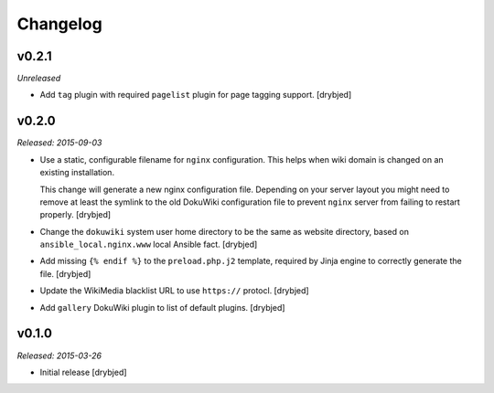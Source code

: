 Changelog
=========

v0.2.1
------

*Unreleased*

- Add ``tag`` plugin with required ``pagelist`` plugin for page tagging
  support. [drybjed]

v0.2.0
------

*Released: 2015-09-03*

- Use a static, configurable filename for ``nginx`` configuration. This helps
  when wiki domain is changed on an existing installation.

  This change will generate a new nginx configuration file. Depending on your
  server layout you might need to remove at least the symlink to the old
  DokuWiki configuration file to prevent ``nginx`` server from failing to
  restart properly. [drybjed]

- Change the ``dokuwiki`` system user home directory to be the same as website
  directory, based on ``ansible_local.nginx.www`` local Ansible fact. [drybjed]

- Add missing ``{% endif %}`` to the ``preload.php.j2`` template, required by
  Jinja engine to correctly generate the file. [drybjed]

- Update the WikiMedia blacklist URL to use ``https://`` protocl. [drybjed]

- Add ``gallery`` DokuWiki plugin to list of default plugins. [drybjed]

v0.1.0
------

*Released: 2015-03-26*

- Initial release [drybjed]


